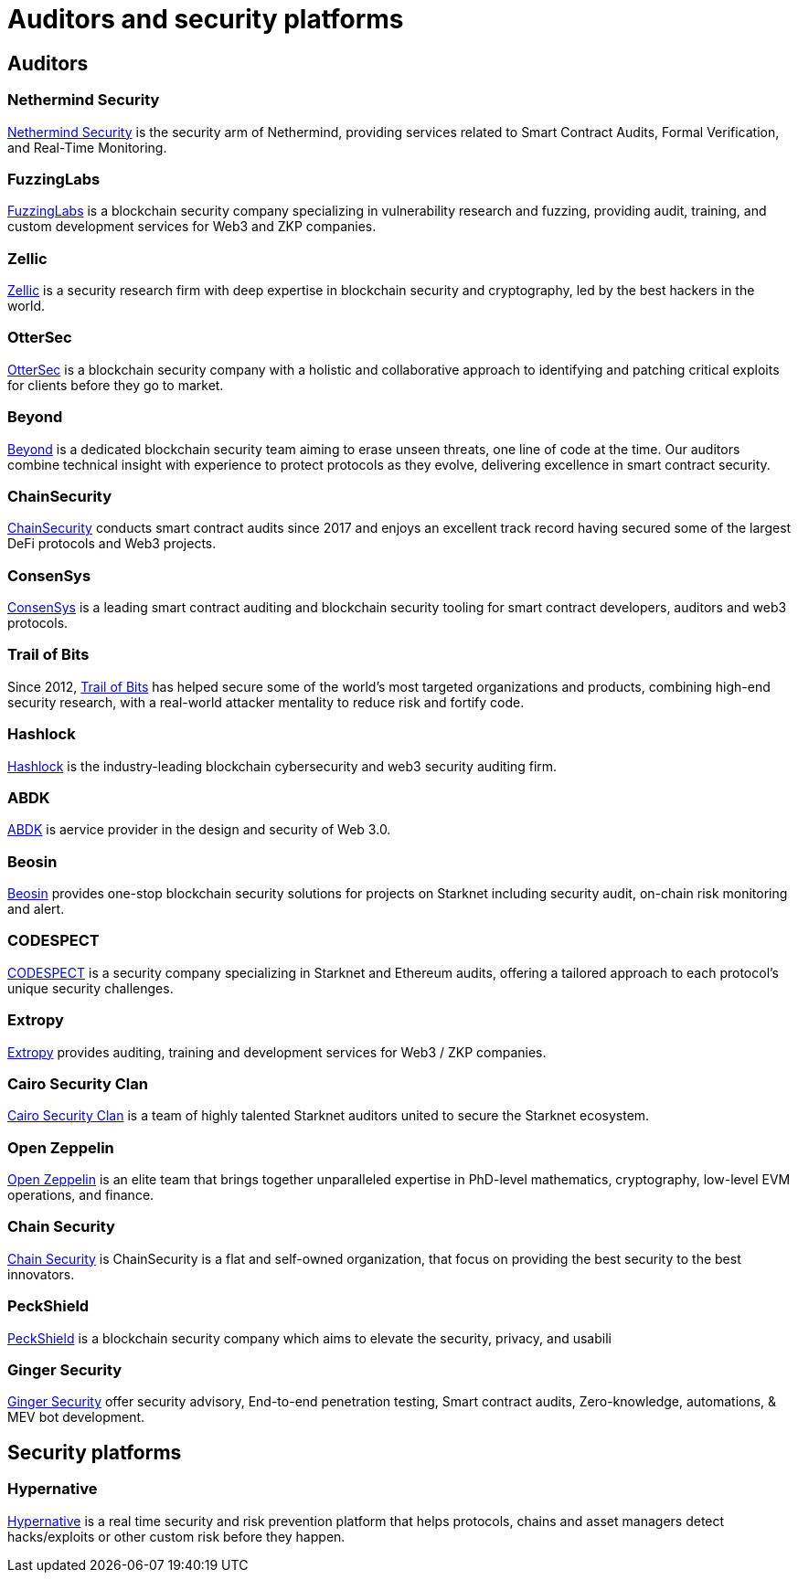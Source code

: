 [id="audit_providers"]
= Auditors and security platforms

== Auditors

=== Nethermind Security

https://www.nethermind.io/smart-contract-audits[Nethermind Security^] is the security arm of Nethermind, providing services related to Smart Contract Audits, Formal Verification, and Real-Time Monitoring.

=== FuzzingLabs

https://fuzzinglabs.com/[FuzzingLabs^] is a blockchain security company specializing in vulnerability research and fuzzing, providing audit, training, and custom development services for Web3 and ZKP companies.

=== Zellic

https://www.zellic.io/[Zellic^] is a security research firm with deep expertise in blockchain security and cryptography, led by the best hackers in the world.

=== OtterSec

https://osec.io/[OtterSec^] is a blockchain security company with a holistic and collaborative approach to identifying and patching critical exploits for clients before they go to market.

=== Beyond

https://beyondaudit.github.io/[Beyond^] is a dedicated blockchain security team aiming to erase unseen threats, one line of code at the time. Our auditors combine technical insight with experience to protect protocols as they evolve, delivering excellence in smart contract security.

=== ChainSecurity

https://chainsecurity.com/[ChainSecurity^] conducts smart contract audits since 2017 and enjoys an excellent track record having secured some of the largest DeFi protocols and Web3 projects.

=== ConsenSys

http://consensys.net/diligence[ConsenSys^] is a leading smart contract auditing and blockchain security tooling for smart contract developers, auditors and web3 protocols.

=== Trail of Bits

Since 2012, http://www.trailofbits.com/[Trail of Bits^] has helped secure some of the world’s most targeted organizations and products, combining high-end security research, with a real-world attacker mentality to reduce risk and fortify code.

=== Hashlock

https://hashlock.com/[Hashlock^] is the industry-leading blockchain cybersecurity and web3 security auditing firm.

=== ABDK

https://www.abdk.consulting/[ABDK^] is aervice provider in the design and security of Web 3.0.

=== Beosin

https://beosin.com/[Beosin^] provides one-stop blockchain security solutions for projects on Starknet including security audit, on-chain risk monitoring and alert.

=== CODESPECT

https://codespect.xyz/[CODESPECT^] is a security company specializing in Starknet and Ethereum audits, offering a tailored approach to each protocol’s unique security challenges.

=== Extropy

https://www.extropy.io/[Extropy^] provides auditing, training and development services for Web3 / ZKP companies.

=== Cairo Security Clan

https://cairosecurityclan.com/[Cairo Security Clan^] is a team of highly talented Starknet auditors united to secure the Starknet ecosystem.

=== Open Zeppelin

https://www.openzeppelin.com/[Open Zeppelin^] is an elite team that brings together unparalleled expertise in PhD-level mathematics, cryptography, low-level EVM operations, and finance.



=== Chain Security

https://chainsecurity.com/[Chain Security^] is ChainSecurity is a flat and self-owned organization, that focus on providing the best security to the best innovators.

=== PeckShield

https://peckshield.com/[PeckShield^] is a blockchain security company which aims to elevate the security, privacy, and usabili

=== Ginger Security

https://gingersec.xyz/[Ginger Security^] offer security advisory, End-to-end penetration testing, Smart contract audits, Zero-knowledge, automations, & MEV bot development.

== Security platforms

=== Hypernative

https://www.hypernative.io/[Hypernative^] is a real time security and risk prevention platform that helps protocols, chains and asset managers detect hacks/exploits or other custom risk before they happen.
